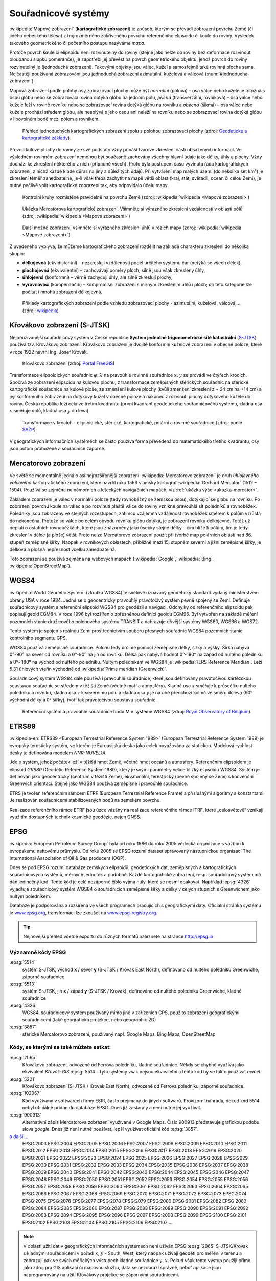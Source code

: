 .. _sour-systemy:

********************
Souřadnicové systémy
********************

:wikipedia:`Mapové zobrazení` (**kartografické zobrazení**) je způsob, kterým
se převádí zobrazení povrchu Země (či jiného nebeského tělesa) z trojrozměrného
zakřiveného povrchu referenčního elipsoidu či koule do roviny. Výsledek takového
geometrického či početního postupu nazýváme *mapa*.

Protože povrch koule či elipsoidu není rozvinutelný do roviny (stejně jako nelze
do roviny bez deformace rozvinout oloupanou slupku pomeranče), je zapotřebí
jej převést na povrch geometrického objektu, jehož povrch do roviny
rozvinutelný je (jednoduchá zobrazení). Takovými objekty jsou válec, kužel 
a samozřejmě také rovinná plocha sama. Nejčastěji používaná zobrazování jsou 
jednoduchá zobrazení azimutální, kuželová a válcová (:num:`#jednoducha-zobrazeni`). 

Mapová zobrazení podle polohy osy zobrazovací plochy může být *normální* 
(pólová) – osa válce nebo kužele je totožná s osou glóbu nebo se zobrazovací 
rovina dotýká glóbu na jednom pólu, *příčná* (transverzální, rovníková) – osa 
válce nebo kužele leží v rovině rovníku nebo se zobrazovací rovina dotýká 
glóbu na rovníku a *obecná* (šikmá) – osa válce nebo kužele prochází středem 
glóbu, ale nesplývá s jeho osou ani neleží na rovníku nebo se zobrazovací 
rovina dotýká glóbu v libovolném bodě mezi pólem a rovníkem.

.. _j-zobrazeni:

.. figure:: images/jednoducha-zobrazeni.gif
   :class: small
   
   Přehled jednoduchých kartografických zobrazení spolu s polohou zobrazovací 
   plochy (zdroj: `Geodetické a kartografické základy <http://transformace.webst.fd.cvut.cz/Iframe/Basics_iframe.htm>`_). 

Převod kulové plochy do roviny ze své podstaty vždy přináší tvarové 
zkreslení části obsažených informací. Ve výsledném rovinném zobrazení nemohou být 
současně zachovány všechny hlavní údaje jako délky, úhly a plochy. Vždy dochází ke
zkreslení některého z nich (případně všech). Proto byla postupem času vyvinuta
řada kartografických zobrazení, z nichž každé klade důraz na jiný z důležitých 
údajů. Při vytváření map malých území (do několika set km²) je zkreslení téměř
zanedbatelné, je-li však třeba zachytit na mapě větší oblast (kraj, stát,
světadíl, oceán či celou Zemi), je nutné pečlivě volit kartografické zobrazení 
tak, aby odpovídalo účelu mapy.

.. figure:: ./images/tissot_world_from_space.png
   :class: small
   
   Kontrolní kruhy rozmístěné pravidelně na povrchu Země (zdroj:
   :wikipedia:`wikipedia <Mapové zobrazení>`)

.. _ukazka-mercator:
      
.. figure:: ./images/tissot_mercator.png
   :width: 400px
    
   Ukázka Mercatorova kartografické zobrazení. Všimněte si výrazného
   zkreslení vzdáleností v oblasti pólů (zdroj: :wikipedia:`wikipedia
   <Mapové zobrazení>`)

.. figure:: ./images/tissot_robinson.png
   :width: 500px
   
   Další možné zobrazení, všimněte si výrazného zkreslení úhlů v
   rozích mapy (zdroj: :wikipedia:`wikipedia <Mapové zobrazení>`)

Z uvedeného vyplývá, že můžeme kartografického zobrazení rozdělit na
základě charakteru zkreslení do několika skupin:

* **délkojevná** (ekvidistantní) – nezkreslují vzdálenosti podél
  určitého systému čar (netýká se všech délek),
* **plochojevná** (ekvivalentní) – zachovávají poměry ploch, silně
  jsou však zkresleny úhly,
* **úhlojevná** (konformní) – věrně zachycují úhly, ale silně
  zkreslují plochy,
* **vyrovnávací** (kompenzační) – kompromisní zobrazení s mírným
  zkreslením úhlů i ploch; do této kategorie lze počítat i mnohá
  zobrazení délkojevná.

.. figure:: ./images/netzentwuerfe.png
    :class: middle

    Příklady kartografických zobrazení podle vzhledu zobrazovací
    plochy - azimutální, kuželová, válcová, ... (zdroj: `wikipedia
    <Mapové zobrazení>`_)

Křovákovo zobrazení (S-JTSK)
============================

Nejpoužívanější souřadnicový systém v České republice **Systém jednotné
trigonometrické sítě katastrální** (`S-JTSK
<http://freegis.fsv.cvut.cz/gwiki/S-JTSK>`_) používá tzv. Křovákovo
zobrazení. Křovákovo zobrazení je dvojité konformní kuželové zobrazení v
obecné poloze, které v roce 1922 navrhl Ing. Josef Křovák.

.. figure:: ./images/krovakovo_zobrazeni.png
    :width: 400px

    Křovákovo zobrazení (zdroj: `Portál FreeGIS
    <http://freegis.fsv.cvut.cz/gwiki/S-JTSK>`_)

Transformace elipsoidických souřadnic :math:`\varphi,\lambda` na pravoúhlé 
rovinné souřadnice :math:`x, y` 
se provádí ve čtyřech krocích. Spočívá ze zobrazení elipsoidu na kulovou plochu, 
z transformace zeměpisných sférických souřadnic na sférické kartografické 
souřadnice na kulové ploše, ze zmenšení kulové plochy 
(kvůli zmenšení zkreslení z + 24 cm na +14 cm) a její konformního zobrazení 
na dotykový kužel v obecné poloze a nakonec z rozvinutí plochy dotykového kužele 
do roviny.
Česká republika leží celá ve třetím kvadrantu (první kvadrant
geodetického souřadnicového systému, kladná osa :math:`x` směřuje dolů, kladná 
osa :math:`y` do leva). 

.. figure:: ./images/krovakovo_zobrazeni_kroky.png
    :class: middle

    Transformace v krocích - elipsoidické, sférické, kartografické, 
    polární a rovinné souřadnice (zdroj: podle `SAŽP <http://www.sazp.sk/slovak/struktura/ceev/DPZ/EDU/c002.htm>`_).

V geografických informačních systémech se často používá 
forma převedená do matematického třetího kvadrantu, osy jsou potom prohozené
a souřadnice záporné.

Mercatorovo zobrazení
=====================

Ve světě se momentálně jedná o asi nejrozšířenější zobrazení.
:wikipedia:`Mercatorovo zobrazení` je druh *úhlojevného válcového*
kartografického zobrazení, které navrhl roku 1569 vlámský kartograf
:wikipedia:`Gerhard Mercator` (1512 – 1594). Používá se zejména na
námořních a leteckých navigačních mapách, viz :ref:`ukázka výše
<ukazka-mercator>`.

Základem zobrazení je válec v normální poloze (tedy rovnoběžný se zemskou osou),
dotýkající se glóbu na rovníku. Po zobrazení povrchu koule na válec a po
rozvinutí pláště válce do roviny vznikne pravoúhlá síť poledníků a rovnoběžek.
Poledníky jsou zobrazeny ve stejných rozestupech, zatímco vzájemná vzdálenost
rovnoběžek směrem k pólům vzrůstá do nekonečna. Protože se válec po celém obvodu
rovníku glóbu dotýká, je zobrazení rovníku délkojevné. Totéž už neplatí o
ostatních rovnoběžkách, které jsou znázorněny jako úsečky stejné délky – čím
blíže k pólům, tím je tedy zkreslení v délce (a ploše) větší. Proto nelze
Mercatorovo zobrazení použít při tvorbě map polárních oblastí nad 86. 
stupeň zeměpisné šířky. Naopak v rovníkových oblastech, přibližně mezi 15.
stupněm severní a jižní zeměpisné šířky, je délková a plošná nepřesnost vcelku
zanedbatelná.

Toto zobrazení se používá zejména na webových mapách (:wikipedia:`Google`, 
:wikipedia:`Bing`, :wikipedia:`OpenStreetMap`).

WGS84
=====
:wikipedia:`World Geodetic System` (zkratka WGS84) je světově uznávaný
geodetický standard vydaný ministerstvem obrany USA v roce 1984. 
Jedná se o geocentrický pravoúhlý pravotočivý systém pevně spojený se Zemí.
Definuje souřadnicový systém a referenční elipsoid WGS84 pro geodézii a navigaci. 
Odchylky od
referenčního elipsoidu pak popisují geoid EGM84. V roce 1996 byl rozšířen o
zpřesněnou definici geoidu EGM96. Byl vytvořen na základě měření pozemních
stanic družicového polohového systému TRANSIT a nahrazuje dřívější systémy
WGS60, WGS66 a WGS72.

Tento systém je spojen s reálnou Zemí prostřednictvím souboru přesných
souřadnic WGS84 pozemních stanic kontrolního segmentu GPS.

WGS84 používá zeměpisné souřadnice. Polohu tedy určíme pomocí zeměpisné délky,
šířky a výšky. Šírka nabývá 0°-90° na sever od rovníku a 0°-90° na jih od
rovníku. Délka pak nabývá hodnot 0°-180° na západ od nultého poledníku a 0°-
180° na východ od nultého poledníku. Nultým poledníkem ve WGS84 je 
:wikipedia:`IERS Reference Meridian`. Leží 5.31 úhlových vteřin východně od 
:wikipedia:`Prime meridian (Greenwich)`.

Souřadnicový systém WGS84 dále používá i pravoúhlé souřadnice, které
jsou definovány pravotočivou kartézskou soustavou souřadnic se středem
v těžišti Země (včetně moří a atmosféry). Kladná osa :math:`x` směřuje k
průsečíku nultého poledníku a rovníku, kladná osa :math:`z` k severnímu pólu a
kladná osa :math:`y` je na obě předchozí kolmá ve směru doleva (90° východní
délky a 0° šířky), tvoří tak pravotočivou soustavu souřadnic.

.. figure:: ./images/wgs84-xyz.png
    :class: middle

    Referenční systém a pravoúhlé souřadnice bodu M v systéme WGS84 
    (zdroj: `Royal Observatory of Belgium <http://gnss.be/systems_tutorial.php>`_).

ETRS89
======

:wikipedia-en:`ETRS89 <European Terrestrial Reference System 1989>`
(European Terrestrial Reference System 1989) je evropský terestický
systém, ve kterém je Euroasijská deska jako celek považována za
statickou. Modelová rychlost desky je definována modelem *NNR-NUVEL1A*.

Jde o systém, jehož počátek leží v těžišti hmot Země, včetně hmot oceánů 
a atmosféry. Referenčním elipsoidem je elipsoid *GRS80* (Geodetic Reference
System 1980), který je svými parametry velice blízký elipsoidu WGS84. 
Systém je definován jako geocentrický (centrum v těžišti Země), ekvatoriální, 
terestrický (pevně spojený se Zemí) s konvenční Greenwich orientací.
Stejně jako WGS84 používá zeměpisné i pravoúhlé souřadnice.

ETRS je tvořen referenčním rámcem ETRF (European Terrestrial Reference Frame) 
a příslušnými algoritmy a konstantami. Je realizován souřadnicemi 
stabilizovaných bodů na zemském povrchu. 

Realizace referenčního rámce ETRF jsou 
úzce vázány na realizace referenčního rámce ITRF, které „celosvětově“ 
vznikají využitím dostupných technik kosmické geodézie, nejen GNSS.

EPSG
====
:wikipedia:`European Petroleum Survey Group`  byla od roku 1986 do roku 2005
vědecká organizace s vazbou k evropskému naftovému průmyslu. Od roku 2005 se
EPSG rozumí dataset spravovaný nástupnickou organizací The International
Association of Oil & Gas producers (OGP).

Dnes se pod EPSG rozumí databáze zemských elipsoidů, geodetických dat,
zeměpisných a kartografických souřadnicových systémů, měrných jednotek a podobně.
Každé kartografické zobrazení, resp. souřadnicový systém má dán jedinečný kód.
Tento kód je celé nezáporné číslo vyjma nuly, které se nesmí opakovat. 
Například :epsg:`4326` vyjadřuje souřadnicový systém WGS84 o souřadnicích
zeměpisné šířky a délky v celých stupních s Greenwichem jako nultým poledníkem.

Databáze je podporována a rozšířena ve všech programech pracujících s
geografickými daty. Oficiální stránka systému je 
`www.epsg.org <http://epsg.org>`_, transformaci lze zkoušet na
`www.epsg-registry.org <http://www.epsg-registry.org>`_.

.. tip:: Nejnovější přehled včetně exportu do různých formátů naleznete na
         stránce http://epsg.io

Významné kódy EPSG
------------------

:epsg:`5514`
    systém S-JTSK, východ **x** / sever **y** (S-JTSK / Krovak East North), 
    definováno od nultého poledníku Greenwiche, záporné souřadnice

:epsg:`5513`
    systém S-JTSK, jih **x** / západ **y** (S-JTSK / Krovak), 
    definováno od nultého poledníku Greenwiche, kladné souřadnice

:epsg:`4326`
    WGS84, souřadnicový systém používaný mimo jiné v zařízeních GPS, 
    použito zobrazení geografickými souřadnicemi (také geografická projekce, 
    nebo geographic 2D)

:epsg:`3857`
    sférické Mercatorovo zobrazení, používaný např. Google Maps, Bing Maps, 
    OpenStreetMap

Kódy, se kterými se také můžete setkat:
---------------------------------------

:epsg:`2065`
    Křovákovo zobrazení, odvozené od Ferrova poledníku, kladné souřadnice.
    Někdy se chybně využívá jako ekvivalent *Křovák-GIS* :epsg:`5514`. Tyto 
    systémy však nejsou ekvivaletní a tento kód by se takto používat *neměl*.

:epsg:`5221`
    Křovákovo zobrazení (S-JTSK / Krovak East North), odvozené od Ferrova 
    poledníku, záporné souřadnice.

:epsg:`102067`
    Kód využívaný v softwarech firmy ESRI, často přejímaný do jiných softwarů.
    Provizorní náhrada, dokud kód 5514 nebyl oficiálně přidán do databáze EPSG.
    Dnes již zastaralý a není nutné jej využívat.

:epsg:`900913`
    Alternativní zápis Mercatorova zobrazení využívané v Google Maps. Číslo
    900913 představuje grafickou podobu slova *google*. Dnes již není nutné
    používat, lepší využívat oficiální kód :epsg:`3857`.

`a další ... <http://epsg.io>`_
    EPSG:2003 EPSG:2004 EPSG:2005 EPSG:2006 EPSG:2007 EPSG:2008 EPSG:2009 EPSG:2010 EPSG:2011 EPSG:2012 EPSG:2013 EPSG:2014 EPSG:2015 EPSG:2016 EPSG:2017 EPSG:2018 EPSG:2019 EPSG:2020 EPSG:2021 EPSG:2022 EPSG:2023 EPSG:2024 EPSG:2025 EPSG:2026 EPSG:2027 EPSG:2028 EPSG:2029 EPSG:2030 EPSG:2031 EPSG:2032 EPSG:2033 EPSG:2034 EPSG:2035 EPSG:2036 EPSG:2037 EPSG:2038 EPSG:2039 EPSG:2040 EPSG:2041 EPSG:2042 EPSG:2043 EPSG:2044 EPSG:2045 EPSG:2046 EPSG:2047 EPSG:2048 EPSG:2049 EPSG:2050 EPSG:2051 EPSG:2052 EPSG:2053 EPSG:2054 EPSG:2055 EPSG:2056 EPSG:2057 EPSG:2058 EPSG:2059 EPSG:2060 EPSG:2061 EPSG:2062 EPSG:2063 EPSG:2064 EPSG:2065 EPSG:2066 EPSG:2067 EPSG:2068 EPSG:2069 EPSG:2070 EPSG:2071 EPSG:2072 EPSG:2073 EPSG:2074 EPSG:2075 EPSG:2076 EPSG:2077 EPSG:2078 EPSG:2079 EPSG:2080 EPSG:2081 EPSG:2082 EPSG:2083 EPSG:2084 EPSG:2085 EPSG:2086 EPSG:2087 EPSG:2088 EPSG:2089 EPSG:2090 EPSG:2091 EPSG:2092 EPSG:2093 EPSG:2094 EPSG:2095 EPSG:2096 EPSG:2097 EPSG:2098 EPSG:2099 EPSG:2100 EPSG:2101 EPSG:2102 EPSG:2103 EPSG:2104 EPSG:2105 EPSG:2106 EPSG:2107 ...

.. note:: V oblasti užití dat v geografických informačních systémech není 
    užíván EPSG :epsg:`2065` S-JTSK/Krovak s kladnými 
    souřadnicemi v pořadí :math:`x`, :math:`y` - South, West, který naopak užívají 
    geodeti pro měření v terénu a zobrazují pak ve svých měřických výstupech kladné 
    souřadnice :math:`y`, :math:`x`. Pokud však tento výstup použiji přímo jako 
    zdroj pro GIS 
    aplikaci či mapovou službu, data se nezobrazí správně, neboť aplikace jsou 
    naprogramovány na užití Křovákovy projekce se zápornými souřadnicemi. 

    Vztah mezi souřadnicemi „záporného“ :math:`x`, :math:`y` a „kladného“ 
    :math:`x`, :math:`y` Křováka, tedy mezi EPSG :epsg:`5514` a EPSG 
    :epsg:`2065`, je tento: **x = -y a y = -x**.

Jak poznat v jakém souřadnicovém systému jsou data
==================================================

Pokud není souřadnicový systém uveden v metadatech datové sady (viz
:doc:`dále <../formaty/index>`), můžeme se pokusit uhodnout
souřadnicová systém čistě z hodnot souřadnic (omezíme se na Českú
republiku, lze ale vztáhnout na celý svět):

WGS84 - :epsg:`4326`
    Kladná čísla nabývající hodnot 11 až 20 ve směru osy :math:`x` a 
    47 až 52 ve směru osy :math:`y`.

S-JTSK - :epsg:`5514`
    Souřadnice jsou záporné a nabývají hodnot -925000 až -400646 v
    ose :math:`x` a -1444353 až -920000 v ose :math:`y`

Mercator - :epsg:`3857`
     Kladné souřadnice s hodnotami :math:`x` mezi 129295 až 1817312 a osy 
     :math:`y` 6185018 až 6709371.

.. figure:: ./images/map_projections.png
    :class: middle

    Řekni jaké zobrazení používáš a já ti povím, jaký jsi (zdroj:
    https://xkcd.com/977/)

Knihovna Proj.4
===============

`Proj.4 <https://trac.osgeo.org/proj/>`_ je jedna ze základních knihoven
využívaných v mnoha open source GIS projektech jako `GRASS GIS
<http://www.gismentors.cz/skoleni/grass-gis/>`_, `QGIS
<http://www.gismentors.cz/skoleni/qgis/>`_, `PostGIS
<http://www.gismentors.cz/skoleni/PostGIS/>`_ a dalších. Má své
klony v jazyce `JavaScript <http://proj4js.org/>`_, `PHP
<https://sourceforge.net/projects/proj4php/>`_
(https://github.com/jachym/proj4php), `Python
<https://github.com/jswhit/pyproj>`_ a dalších.

Kromě možnosti používat tuto knihovnu z různých programů, existují i
užitečné nástroje v příkazové řádce:

* :ref:`cs2cs <cs2cs>`
* :ref:`geod a invgeod <geod-a-invgeod>`
* :ref:`proj a invproj <proj-a-invproj>`

.. _cs2cs:

cs2cs
-----
Provádí transformaci mezi jednotlivými souřadnicovými systémy. 

.. notecmd:: Použití 

    Převod souřadnice ze souř. systému S-JTSK (kód EPSG:5514
    do WGS84 (EPSG:4326):
              
    .. code-block:: bash

        echo "-868208.53 -1095793.57 512.30" | cs2cs +init=epsg:5514 \
            +towgs84=570.8,85.7,462.8,4.998,1.587,5.261,3.56 +to +init=epsg:4326

        12d48'25.16"E	49d27'8.146"N 559.261

    Místo EPSG kódu můžeme použít kompletní definici souřadnicového
    systému, ukázka pro převod souřadnic z WGS84 na S-JTSK:

    .. code-block:: bash

        echo "12d48'25.15992 49d27'8.14571 559.417" | cs2cs +proj=longlat \
            +datum=WGS84 +to +proj=krovak +lat_0=49.5 +lon_0=24.83333333333333 \
            +alpha=30.28813972222222 +k=0.9999 +x_0=0 +y_0=0 +ellps=bessel \
            +pm=greenwich +units=m +no_defs \
            +towgs84=570.8,85.7,462.8,4.998,1.587,5.261,3.56

        -868208.54	-1095793.58 512.46

    .. note:: Z důvodu přesnějšího převodu používáme
              tzv. transformační parametry (``+towgs84``).

.. _geod-a-invgeod:
     
geod a invgeod
--------------

Řeší tzv. `základní geodetické úlohy
<http://gis.zcu.cz/studium/gen1/html/ch07s02.html>`_ pro určení
zeměpisní šířky a délky, při zadání výchozího bodu, azimutu a délky a
naopak.

.. notecmd:: Použití

    Výpočet azimutu a vzdálenosti mezi Prahou a Brnem:

    .. code-block:: bash

        geod +ellps=bessel <<EOF -I +units=m
        15d20'55.444"E47d43'10.405"N 14d28'7.821"E50d4'2.641"N
        EOF

        110d53'32.868"	-68d30'12.184"	270855.602

.. _proj-a-invproj:

proj a invproj
--------------
Provádí transformaci souřadnicových systému z/do systému WGS-84. Funguje 
podobně jako :ref:`cs2cs`, který ale umí transformovat mezi
libovolnými souřadnicovými systémy.

Knihovna GDAL
=============

Celé datové sady umožňuje transformovat mezi jednotlivými
souřadnicovými systémy knihovna `GDAL <http://gdal.org>`_, resp. její
nástroje viz část :ref:`gdal-prevody-formaty`.
